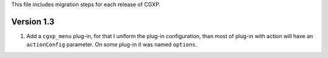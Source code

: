 This file includes migration steps for each release of CGXP.

Version 1.3
===========

1. Add a ``cgxp_menu`` plug-in, for that I uniform the plug-in configuration, than 
   most of plug-in with action will have an ``actionConfig`` parameter.
   On some plug-in it was named ``options``.
